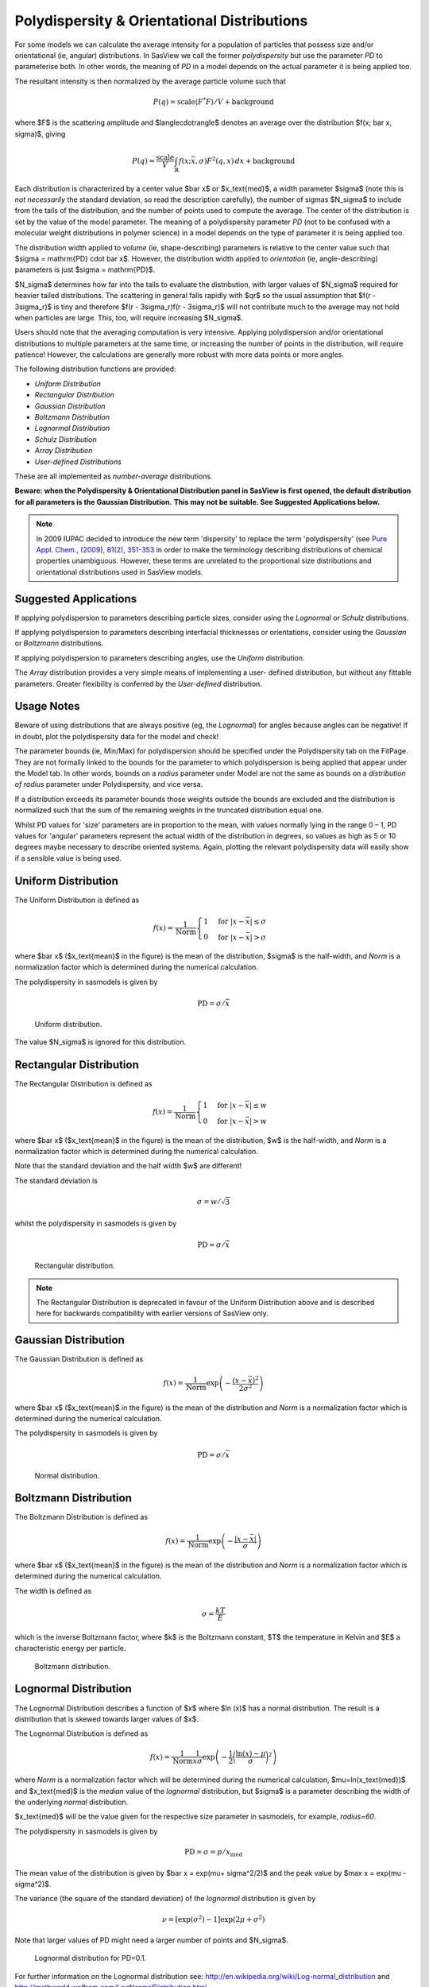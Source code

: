 .. pd_help.rst

.. This is a port of the original SasView html help file to ReSTructured text
.. by S King, ISIS, during SasView CodeCamp-III in Feb 2015.

.. ZZZZZZZZZZZZZZZZZZZZZZZZZZZZZZZZZZZZZZZZZZZZZZZZZZZZZZZZZZZZZZZZZZZZZZZZZZZZZ

.. _polydispersityhelp:

Polydispersity & Orientational Distributions
--------------------------------------------

For some models we can calculate the average intensity for a population of
particles that possess size and/or orientational (ie, angular) distributions.
In SasView we call the former *polydispersity* but use the parameter *PD* to
parameterise both. In other words, the meaning of *PD* in a model depends on
the actual parameter it is being applied too.

The resultant intensity is then normalized by the average particle volume such
that

.. math::

  P(q) = \text{scale} \langle F^* F \rangle / V + \text{background}

where $F$ is the scattering amplitude and $\langle\cdot\rangle$ denotes an
average over the distribution $f(x; \bar x, \sigma)$, giving

.. math::

  P(q) = \frac{\text{scale}}{V} \int_\mathbb{R}
  f(x; \bar x, \sigma) F^2(q, x)\, dx + \text{background}

Each distribution is characterized by a center value $\bar x$ or
$x_\text{med}$, a width parameter $\sigma$ (note this is *not necessarily*
the standard deviation, so read the description carefully), the number of
sigmas $N_\sigma$ to include from the tails of the distribution, and the
number of points used to compute the average. The center of the distribution
is set by the value of the model parameter. The meaning of a polydispersity
parameter *PD* (not to be confused with a molecular weight distributions
in polymer science) in a model depends on the type of parameter it is being
applied too.

The distribution width applied to *volume* (ie, shape-describing) parameters
is relative to the center value such that $\sigma = \mathrm{PD} \cdot \bar x$.
However, the distribution width applied to *orientation* (ie, angle-describing)
parameters is just $\sigma = \mathrm{PD}$.

$N_\sigma$ determines how far into the tails to evaluate the distribution,
with larger values of $N_\sigma$ required for heavier tailed distributions.
The scattering in general falls rapidly with $qr$ so the usual assumption
that $f(r - 3\sigma_r)$ is tiny and therefore $f(r - 3\sigma_r)f(r - 3\sigma_r)$
will not contribute much to the average may not hold when particles are large.
This, too, will require increasing $N_\sigma$.

Users should note that the averaging computation is very intensive. Applying
polydispersion and/or orientational distributions to multiple parameters at
the same time, or increasing the number of points in the distribution, will
require patience! However, the calculations are generally more robust with
more data points or more angles.

The following distribution functions are provided:

*  *Uniform Distribution*
*  *Rectangular Distribution*
*  *Gaussian Distribution*
*  *Boltzmann Distribution*
*  *Lognormal Distribution*
*  *Schulz Distribution*
*  *Array Distribution*
*  *User-defined Distributions*

These are all implemented as *number-average* distributions.


**Beware: when the Polydispersity & Orientational Distribution panel in SasView is**
**first opened, the default distribution for all parameters is the Gaussian Distribution.**
**This may not be suitable. See Suggested Applications below.**

.. note:: In 2009 IUPAC decided to introduce the new term 'dispersity' to replace
           the term 'polydispersity' (see `Pure Appl. Chem., (2009), 81(2),
           351-353 <http://media.iupac.org/publications/pac/2009/pdf/8102x0351.pdf>`_
           in order to make the terminology describing distributions of chemical
           properties unambiguous. However, these terms are unrelated to the
           proportional size distributions and orientational distributions used in
           SasView models.

Suggested Applications
^^^^^^^^^^^^^^^^^^^^^^

If applying polydispersion to parameters describing particle sizes, consider using
the *Lognormal* or *Schulz* distributions.

If applying polydispersion to parameters describing interfacial thicknesses
or orientations, consider using the *Gaussian* or *Boltzmann* distributions.

If applying polydispersion to parameters describing angles, use the *Uniform*
distribution.

The *Array* distribution provides a very simple means of implementing a user-
defined distribution, but without any fittable parameters. Greater flexibility
is conferred by the *User-defined* distribution.

Usage Notes
^^^^^^^^^^^

Beware of using distributions that are always positive (eg, the *Lognormal*) for
angles because angles can be negative! If in doubt, plot the polydispersity data
for the model and check!

The parameter bounds (ie, Min/Max) for polydispersion should be specified under the
Polydispersity tab on the FitPage. They are not formally linked to the bounds for
the parameter to which polydispersion is being applied that appear under the Model
tab. In other words, bounds on a *radius* parameter under Model are not the same as
bounds on a *distribution of radius* parameter under Polydispersity, and vice versa. 

If a distribution exceeds its parameter bounds those weights outside the bounds are
excluded and the distribution is normalized such that the sum of the remaining
weights in the truncated distribution equal one.

Whilst PD values for 'size' parameters are in proportion to the mean, with values
normally lying in the range 0 – 1, PD values for 'angular' parameters represent the
actual width of the distribution in degrees, so values as high as 5 or 10 degrees
maybe necessary to describe oriented systems. Again, plotting the relevant
polydispersity data will easily show if a sensible value is being used.

.. ZZZZZZZZZZZZZZZZZZZZZZZZZZZZZZZZZZZZZZZZZZZZZZZZZZZZZZZZZZZZZZZZZZZZZZZZZZZZZ

Uniform Distribution
^^^^^^^^^^^^^^^^^^^^

The Uniform Distribution is defined as

.. math::

    f(x) = \frac{1}{\text{Norm}}
    \begin{cases}
        1 & \text{for } |x - \bar x| \leq \sigma \\
        0 & \text{for } |x - \bar x| > \sigma
    \end{cases}

where $\bar x$ ($x_\text{mean}$ in the figure) is the mean of the
distribution, $\sigma$ is the half-width, and *Norm* is a normalization
factor which is determined during the numerical calculation.

The polydispersity in sasmodels is given by

.. math:: \text{PD} = \sigma / \bar x

.. figure:: pd_uniform.jpg

    Uniform distribution.

The value $N_\sigma$ is ignored for this distribution.

.. ZZZZZZZZZZZZZZZZZZZZZZZZZZZZZZZZZZZZZZZZZZZZZZZZZZZZZZZZZZZZZZZZZZZZZZZZZZZZZ

Rectangular Distribution
^^^^^^^^^^^^^^^^^^^^^^^^

The Rectangular Distribution is defined as

.. math::

    f(x) = \frac{1}{\text{Norm}}
    \begin{cases}
        1 & \text{for } |x - \bar x| \leq w \\
        0 & \text{for } |x - \bar x| > w
    \end{cases}

where $\bar x$ ($x_\text{mean}$ in the figure) is the mean of the
distribution, $w$ is the half-width, and *Norm* is a normalization
factor which is determined during the numerical calculation.

Note that the standard deviation and the half width $w$ are different!

The standard deviation is

.. math:: \sigma = w / \sqrt{3}

whilst the polydispersity in sasmodels is given by

.. math:: \text{PD} = \sigma / \bar x

.. figure:: pd_rectangular.jpg

    Rectangular distribution.

.. note:: The Rectangular Distribution is deprecated in favour of the
            Uniform Distribution above and is described here for backwards
            compatibility with earlier versions of SasView only.

.. ZZZZZZZZZZZZZZZZZZZZZZZZZZZZZZZZZZZZZZZZZZZZZZZZZZZZZZZZZZZZZZZZZZZZZZZZZZZZZ

Gaussian Distribution
^^^^^^^^^^^^^^^^^^^^^

The Gaussian Distribution is defined as

.. math::

    f(x) = \frac{1}{\text{Norm}}
            \exp\left(-\frac{(x - \bar x)^2}{2\sigma^2}\right)

where $\bar x$ ($x_\text{mean}$ in the figure) is the mean of the
distribution and *Norm* is a normalization factor which is determined
during the numerical calculation.

The polydispersity in sasmodels is given by

.. math:: \text{PD} = \sigma / \bar x

.. figure:: pd_gaussian.jpg

    Normal distribution.

.. ZZZZZZZZZZZZZZZZZZZZZZZZZZZZZZZZZZZZZZZZZZZZZZZZZZZZZZZZZZZZZZZZZZZZZZZZZZZZZ

Boltzmann Distribution
^^^^^^^^^^^^^^^^^^^^^^

The Boltzmann Distribution is defined as

.. math::

    f(x) = \frac{1}{\text{Norm}}
            \exp\left(-\frac{ | x - \bar x | }{\sigma}\right)

where $\bar x$ ($x_\text{mean}$ in the figure) is the mean of the
distribution and *Norm* is a normalization factor which is determined
during the numerical calculation.

The width is defined as

.. math:: \sigma=\frac{k T}{E}

which is the inverse Boltzmann factor, where $k$ is the Boltzmann constant,
$T$ the temperature in Kelvin and $E$ a characteristic energy per particle.

.. figure:: pd_boltzmann.jpg

    Boltzmann distribution.

.. ZZZZZZZZZZZZZZZZZZZZZZZZZZZZZZZZZZZZZZZZZZZZZZZZZZZZZZZZZZZZZZZZZZZZZZZZZZZZZ

Lognormal Distribution
^^^^^^^^^^^^^^^^^^^^^^

The Lognormal Distribution describes a function of $x$ where $\ln (x)$ has
a normal distribution. The result is a distribution that is skewed towards
larger values of $x$.

The Lognormal Distribution is defined as

.. math::

    f(x) = \frac{1}{\text{Norm}}\frac{1}{x\sigma}
            \exp\left(-\frac{1}{2}
                        \bigg(\frac{\ln(x) - \mu}{\sigma}\bigg)^2\right)

where *Norm* is a normalization factor which will be determined during
the numerical calculation, $\mu=\ln(x_\text{med})$ and $x_\text{med}$
is the *median* value of the *lognormal* distribution, but $\sigma$ is
a parameter describing the width of the underlying *normal* distribution.

$x_\text{med}$ will be the value given for the respective size parameter
in sasmodels, for example, *radius=60*.

The polydispersity in sasmodels is given by

.. math:: \text{PD} = \sigma = p / x_\text{med}

The mean value of the distribution is given by $\bar x = \exp(\mu+ \sigma^2/2)$
and the peak value by $\max x = \exp(\mu - \sigma^2)$.

The variance (the square of the standard deviation) of the *lognormal*
distribution is given by

.. math::

    \nu = [\exp({\sigma}^2) - 1] \exp({2\mu + \sigma^2})

Note that larger values of PD might need a larger number of points
and $N_\sigma$.

.. figure:: pd_lognormal.jpg

    Lognormal distribution for PD=0.1.

For further information on the Lognormal distribution see:
http://en.wikipedia.org/wiki/Log-normal_distribution and
http://mathworld.wolfram.com/LogNormalDistribution.html

.. ZZZZZZZZZZZZZZZZZZZZZZZZZZZZZZZZZZZZZZZZZZZZZZZZZZZZZZZZZZZZZZZZZZZZZZZZZZZZZ

Schulz Distribution
^^^^^^^^^^^^^^^^^^^

The Schulz (sometimes written Schultz) distribution is similar to the
Lognormal distribution, in that it is also skewed towards larger values of
$x$, but which has computational advantages over the Lognormal distribution.

The Schulz distribution is defined as

.. math::

    f(x) = \frac{1}{\text{Norm}} (z+1)^{z+1}(x/\bar x)^z
            \frac{\exp[-(z+1)x/\bar x]}{\bar x\Gamma(z+1)}

where $\bar x$ ($x_\text{mean}$ in the figure) is the mean of the
distribution, *Norm* is a normalization factor which is determined
during the numerical calculation, and $z$ is a measure of the width
of the distribution such that

.. math:: z = (1-p^2) / p^2

where $p$ is the polydispersity in sasmodels given by

.. math:: PD = p = \sigma / \bar x

and $\sigma$ is the RMS deviation from $\bar x$.

Note that larger values of PD might need a larger number of points
and $N_\sigma$. For example, for PD=0.7 with radius=60 |Ang|, at least
Npts>=160 and Nsigmas>=15 are required.

.. figure:: pd_schulz.jpg

    Schulz distribution.

For further information on the Schulz distribution see:
M Kotlarchyk & S-H Chen, *J Chem Phys*, (1983), 79, 2461 and
M Kotlarchyk, RB Stephens, and JS Huang, *J Phys Chem*, (1988), 92, 1533

.. ZZZZZZZZZZZZZZZZZZZZZZZZZZZZZZZZZZZZZZZZZZZZZZZZZZZZZZZZZZZZZZZZZZZZZZZZZZZZZ

Array Distribution
^^^^^^^^^^^^^^^^^^

This user-definable distribution should be given as a simple ASCII text
file where the array is defined by two columns of numbers: $x$ and $f(x)$.
The $f(x)$ will be normalized to 1 during the computation.

Example of what an array distribution file should look like:

====  =====
 30    0.1
 32    0.3
 35    0.4
 36    0.5
 37    0.6
 39    0.7
 41    0.9
====  =====

.. note:: Only these array values are used for computation, any other
           polydispersity parameter values in the model have no effect and
           will be ignored when computing the average.  **This also means that
           any parameter with an array distribution cannot be fitted.**

If representing continuous distributions, it is best to use a simple rectangle
rule integration with equally spaced $x$ values and the weight $f(x)$ chosen at
the center of each interval.

.. ZZZZZZZZZZZZZZZZZZZZZZZZZZZZZZZZZZZZZZZZZZZZZZZZZZZZZZZZZZZZZZZZZZZZZZZZZZZZZ

User-defined Distributions
^^^^^^^^^^^^^^^^^^^^^^^^^^

You can also define your own distribution by creating a python file defining a
*Distribution* object with a *_weights* method.  The *_weights* method takes
*center*, *sigma*, *lb* and *ub* as arguments, and can access *self.npts*
and *self.nsigmas* from the distribution.  They are interpreted as follows:

* *center* the value of the shape parameter (for size dispersity) or zero
  if it is an angular dispersity.  This parameter may be fitted.

* *sigma* the width of the distribution, which is the polydispersity parameter
  times the center for size dispersity, or the polydispersity parameter alone
  for angular dispersity.  This parameter may be fitted.

* *lb*, *ub* are the parameter limits (lower & upper bounds) given in the model
  definition file.  For example, a radius parameter has *lb* equal to zero.  A
  volume fraction parameter would have *lb* equal to zero and *ub* equal to one.

* *self.nsigmas* the distance to go into the tails when evaluating the
  distribution.  For a two parameter distribution, this value could be
  co-opted to use for the second parameter, though it will not be available
  for fitting.

* *self.npts* the number of points to use when evaluating the distribution.
  The user will adjust this to trade calculation time for accuracy, but the
  distribution code is free to return more or fewer, or use it for the third
  parameter in a three parameter distribution.

As an example, the code following wraps the Laplace distribution from scipy stats::

    import numpy as np
    from scipy.stats import laplace

    from sasmodels import weights

    class Dispersion(weights.Dispersion):
        r"""
        Laplace distribution

        .. math::

            w(x) = e^{-\sigma |x - \mu|}
        """
        type = "laplace"
        default = dict(npts=35, width=0, nsigmas=3)  # default values
        def _weights(self, center, sigma, lb, ub):
            x = self._linspace(center, sigma, lb, ub)
            wx = laplace.pdf(x, center, sigma)
            return x, wx

You can plot the weights for a given value and width using the following::

    from numpy import inf
    from matplotlib import pyplot as plt
    from sasmodels import weights

    # reload the user-defined weights
    weights.load_weights()
    x, wx = weights.get_weights('laplace', n=35, width=0.1, nsigmas=3, value=50,
                                limits=[0, inf], relative=True)

    # plot the weights
    plt.interactive(True)
    plt.plot(x, wx, 'x')

The *self.nsigmas* and *self.npts* parameters are normally used to control
the accuracy of the distribution integral. The *self._linspace* function
uses them to define the *x* values (along with the *center*, *sigma*,
*lb*, and *ub* which are passed as parameters).  If you repurpose npts or
nsigmas you will need to generate your own *x*.  Be sure to honour the
limits *lb* and *ub*, for example to disallow a negative radius or constrain
the volume fraction to lie between zero and one.

To activate a user-defined distribution, put it in a file such as *distname.py*
in the *SAS_WEIGHTS_PATH* folder.  This is defined with an environment
variable, defaulting to::

    SAS_WEIGHTS_PATH=~/.sasview/weights

The weights path is loaded on startup.  To update the distribution definition
in a running application you will need to enter the following python commands::

    import sasmodels.weights
    sasmodels.weights.load_weights('path/to/distname.py')

.. ZZZZZZZZZZZZZZZZZZZZZZZZZZZZZZZZZZZZZZZZZZZZZZZZZZZZZZZZZZZZZZZZZZZZZZZZZZZZZ

Note about DLS polydispersity
^^^^^^^^^^^^^^^^^^^^^^^^^^^^^

Several measures of polydispersity abound in Dynamic Light Scattering (DLS) and
it should not be assumed that any of the following can be simply equated with
the polydispersity *PD* parameter used in SasView.

The dimensionless **Polydispersity Index (PI)** is a measure of the width of the
distribution of autocorrelation function decay rates (*not* the distribution of
particle sizes itself, though the two are inversely related) and is defined by
ISO 22412:2017 as

.. math::

    PI = \mu_{2} / \bar \Gamma^2

where $\mu_\text{2}$ is the second cumulant, and $\bar \Gamma^2$ is the
intensity-weighted average value, of the distribution of decay rates.

*If the distribution of decay rates is Gaussian* then

.. math::

    PI = \sigma^2 / 2\bar \Gamma^2

where $\sigma$ is the standard deviation, allowing a **Relative Polydispersity (RP)**
to be defined as

.. math::

    RP = \sigma / \bar \Gamma = \sqrt{2 \cdot PI}

PI values smaller than 0.05 indicate a highly monodisperse system. Values
greater than 0.7 indicate significant polydispersity.

The **size polydispersity P-parameter** is defined as the relative standard
deviation coefficient of variation

.. math::

    P = \sqrt\nu / \bar R

where $\nu$ is the variance of the distribution and $\bar R$ is the mean
value of $R$. Here, the product $P \bar R$ is *equal* to the standard
deviation of the Lognormal distribution.

P values smaller than 0.13 indicate a monodisperse system.

For more information see:

`ISO 22412:2017, International Standards Organisation (2017) <https://www.iso.org/standard/65410.html>`_.

`Polydispersity: What does it mean for DLS and Chromatography <http://www.materials-talks.com/blog/2014/10/23/polydispersity-what-does-it-mean-for-dls-and-chromatography/>`_.

`Dynamic Light Scattering: Common Terms Defined, Whitepaper WP111214. Malvern Instruments (2011) <http://www.biophysics.bioc.cam.ac.uk/wp-content/uploads/2011/02/DLS_Terms_defined_Malvern.pdf>`_.

S King, C Washington & R Heenan, *Phys Chem Chem Phys*, (2005), 7, 143.

T Allen, in *Particle Size Measurement*, 4th Edition, Chapman & Hall, London (1990).

.. ZZZZZZZZZZZZZZZZZZZZZZZZZZZZZZZZZZZZZZZZZZZZZZZZZZZZZZZZZZZZZZZZZZZZZZZZZZZZZ

*Document History*

| 2015-05-01 Steve King
| 2017-05-08 Paul Kienzle
| 2018-03-20 Steve King
| 2018-04-04 Steve King
| 2018-08-09 Steve King
| 2021-11-01 Steve King
